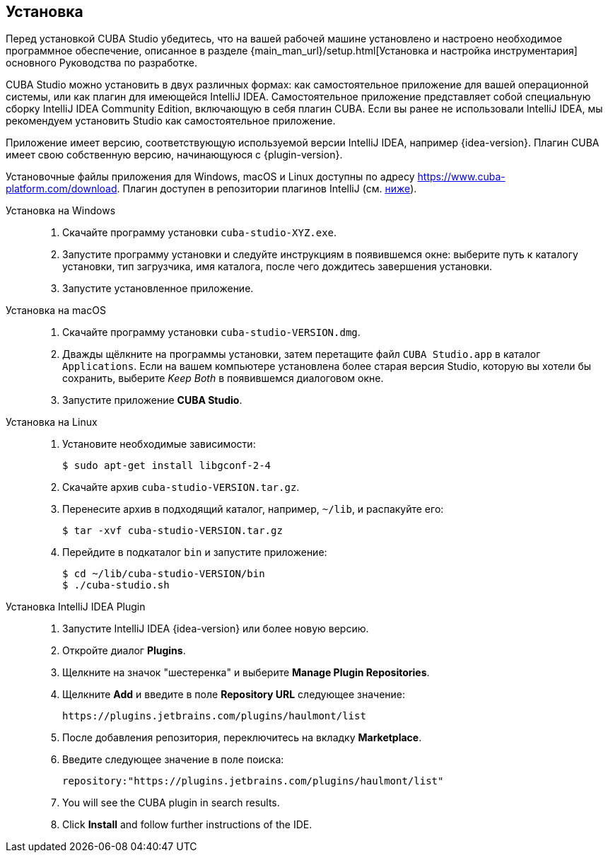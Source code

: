 :sourcesdir: ../../source

[[installation]]
== Установка

Перед установкой CUBA Studio убедитесь, что на вашей рабочей машине установлено и настроено необходимое программное обеспечение, описанное в разделе {main_man_url}/setup.html[Установка и настройка инструментария] основного Руководства по разработке.

CUBA Studio можно установить в двух различных формах: как самостоятельное приложение для вашей операционной системы, или как плагин для имеющейся IntelliJ IDEA. Самостоятельное приложение представляет собой специальную сборку IntelliJ IDEA Community Edition, включающую в себя плагин CUBA. Если вы ранее не использовали IntelliJ IDEA, мы рекомендуем установить Studio как самостоятельное приложение.

Приложение имеет версию, соответствующую используемой версии IntelliJ IDEA, например {idea-version}. Плагин CUBA имеет свою собственную версию, начинающуюся с {plugin-version}.

Установочные файлы приложения для Windows, macOS и Linux доступны по адресу https://www.cuba-platform.com/download. Плагин доступен в репозитории плагинов IntelliJ (см. <<install_plugin,ниже>>).

[[install_windows]]
Установка на Windows::
+
--
. Скачайте программу установки `cuba-studio-XYZ.exe`.

. Запустите программу установки и следуйте инструкциям в появившемся окне: выберите путь к каталогу установки, тип загрузчика, имя каталога, после чего дождитесь завершения установки.

. Запустите установленное приложение.
--

[[install_macos]]
Установка на macOS::
+
--
. Скачайте программу установки `cuba-studio-VERSION.dmg`.

. Дважды щёлкните на программы установки, затем перетащите файл `CUBA Studio.app` в каталог `Applications`. Если на вашем компьютере установлена более старая версия Studio, которую вы хотели бы сохранить, выберите _Keep Both_ в появившемся диалоговом окне.

. Запустите приложение *CUBA Studio*.
--

[[install_linux]]
Установка на Linux::
+
--
. Установите необходимые зависимости:
+
----
$ sudo apt-get install libgconf-2-4
----

. Скачайте архив `cuba-studio-VERSION.tar.gz`.

. Перенесите архив в подходящий каталог, например, `~/lib`, и распакуйте его:
+
----
$ tar -xvf cuba-studio-VERSION.tar.gz
----

. Перейдите в подкаталог `bin` и запустите приложение:
+
----
$ cd ~/lib/cuba-studio-VERSION/bin
$ ./cuba-studio.sh
----
--

[[install_plugin]]
Установка IntelliJ IDEA Plugin::
+
--
. Запустите IntelliJ IDEA {idea-version} или более новую версию.

. Откройте диалог *Plugins*.

. Щелкните на значок "шестеренка" и выберите *Manage Plugin Repositories*.

. Щелкните *Add* и введите в поле *Repository URL* следующее значение:
+
----
https://plugins.jetbrains.com/plugins/haulmont/list
----

. После добавления репозитория, переключитесь на вкладку *Marketplace*.

. Введите следующее значение в поле поиска:
+
----
repository:"https://plugins.jetbrains.com/plugins/haulmont/list"
----

. You will see the CUBA plugin in search results.

. Click *Install* and follow further instructions of the IDE.
--